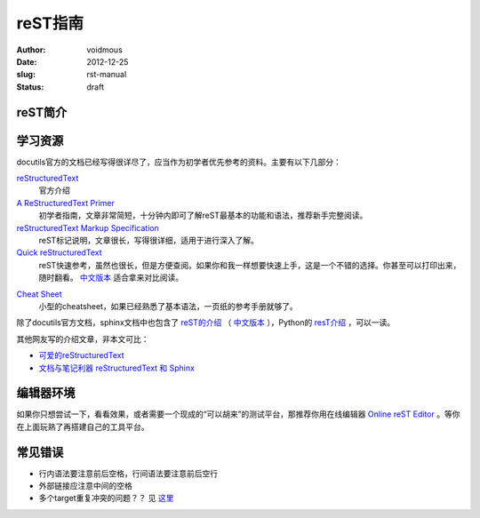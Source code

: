 ============
reST指南
============
:author: voidmous
:date: 2012-12-25
:slug: rst-manual
:status: draft

reST简介
--------


学习资源
--------

docutils官方的文档已经写得很详尽了，应当作为初学者优先参考的资料。主要有以下几部分：

`reStructuredText <http://docutils.sourceforge.net/rst.html>`_
  官方介绍

`A ReStructuredText Primer <http://docutils.sourceforge.net/docs/user/rst/quickstart.html>`_
  初学者指南，文章非常简短，十分钟内即可了解reST最基本的功能和语法，推荐新手完整阅读。

`reStructuredText Markup Specification <http://docutils.sourceforge.net/docs/ref/rst/restructuredtext.html>`_
  reST标记说明，文章很长，写得很详细，适用于进行深入了解。

`Quick reStructuredText <http://docutils.sourceforge.net/docs/user/rst/quickref.html>`_
  reST快速参考，虽然也很长，但是方便查阅。如果你和我一样想要快速上手，这是一个不错的选择。你甚至可以打印出来，随时翻看。 `中文版本`__  适合拿来对比阅读。

__ http://wiki.venj.me/restructuredtext-quick-reference

`Cheat Sheet <http://docutils.sourceforge.net/docs/user/rst/cheatsheet.txt>`_
  小型的cheatsheet，如果已经熟悉了基本语法，一页纸的参考手册就够了。

除了docutils官方文档，sphinx文档中也包含了 `reST的介绍 <http://sphinx-doc.org/rest.html>`_ （ `中文版本`__ ），Python的 `resT介绍 <http://docs.python.org/documenting/rest.html>`_ ，可以一读。

__ http://www.cppexample.com/other/rest.html

其他网友写的介绍文章，非本文可比：

* `可爱的reStructuredText <http://wiki.jerrypeng.me/rest-tjlug/>`_
* `文档与笔记利器 reStructuredText 和 Sphinx <http://wowubuntu.com/restructuredtext-sphinx.html>`_

编辑器环境
----------

如果你只想尝试一下，看看效果，或者需要一个现成的“可以胡来”的测试平台，那推荐你用在线编辑器 `Online reST Editor <http://rst.ninjs.org/>`_ 。等你在上面玩熟了再搭建自己的工具平台。


常见错误
--------

* 行内语法要注意前后空格，行间语法要注意前后空行
* 外部链接应注意中间的空格
* 多个target重复冲突的问题？？ 见 `这里`__

__ http://stackoverflow.com/questions/5464627/how-to-have-same-text-in-two-links-with-restructured-text

